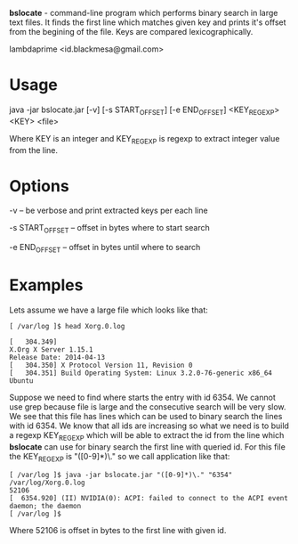 
*bslocate* - command-line program which performs binary search in large text files. It finds the first line which matches given key and prints it's offset from the begining of the file. Keys are compared lexicographically.

lambdaprime <id.blackmesa@gmail.com>

* Usage

java -jar bslocate.jar [-v] [-s START_OFFSET] [-e END_OFFSET] <KEY_REGEXP> <KEY> <file>

Where KEY is an integer and KEY_REGEXP is regexp to extract integer value from the line.

* Options

-v -- be verbose and print extracted keys per each line

-s START_OFFSET -- offset in bytes where to start search

-e END_OFFSET -- offset in bytes until where to search

* Examples

Lets assume we have a large file which looks like that:

#+BEGIN_EXAMPLE
[ /var/log ]$ head Xorg.0.log

[   304.349] 
X.Org X Server 1.15.1
Release Date: 2014-04-13
[   304.350] X Protocol Version 11, Revision 0
[   304.351] Build Operating System: Linux 3.2.0-76-generic x86_64 Ubuntu
#+END_EXAMPLE

Suppose we need to find where starts the entry with id 6354. We cannot use grep because file is large and the consecutive search will be very slow.
We see that this file has lines which can be used to binary search the lines with id 6354. We know that all ids are increasing so what we need is to build a regexp KEY_REGEXP which will be able to extract the id from the line which *bslocate* can use for binary search the first line with queried id. For this file the KEY_REGEXP is "([0-9]*)\." so we call application like that:

#+BEGIN_EXAMPLE
[ /var/log ]$ java -jar bslocate.jar "([0-9]*)\." "6354" /var/log/Xorg.0.log
52106
[  6354.920] (II) NVIDIA(0): ACPI: failed to connect to the ACPI event daemon; the daemon
[ /var/log ]$
#+END_EXAMPLE

Where 52106 is offset in bytes to the first line with given id.
